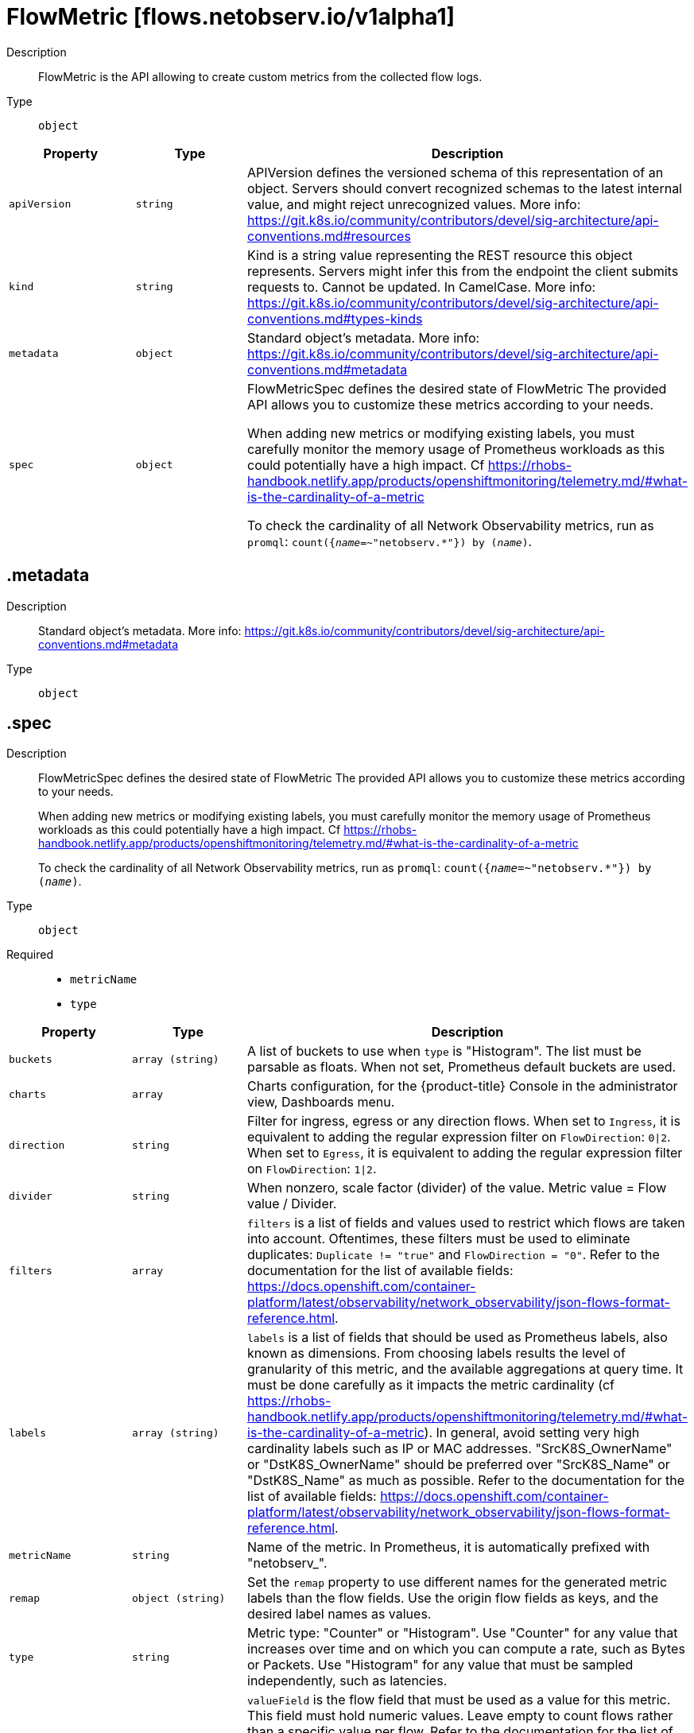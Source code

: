 // Automatically generated by 'openshift-apidocs-gen'. Do not edit.
:_mod-docs-content-type: REFERENCE
[id="flowmetric-flows-netobserv-io-v1alpha1"]
= FlowMetric [flows.netobserv.io/v1alpha1]



Description::
+
--
FlowMetric is the API allowing to create custom metrics from the collected flow logs.
--

Type::
  `object`




[cols="1,1,1",options="header"]
|===
| Property | Type | Description

| `apiVersion`
| `string`
| APIVersion defines the versioned schema of this representation of an object. Servers should convert recognized schemas to the latest internal value, and might reject unrecognized values. More info: https://git.k8s.io/community/contributors/devel/sig-architecture/api-conventions.md#resources

| `kind`
| `string`
| Kind is a string value representing the REST resource this object represents. Servers might infer this from the endpoint the client submits requests to. Cannot be updated. In CamelCase. More info: https://git.k8s.io/community/contributors/devel/sig-architecture/api-conventions.md#types-kinds

| `metadata`
| `object`
| Standard object's metadata. More info: https://git.k8s.io/community/contributors/devel/sig-architecture/api-conventions.md#metadata

| `spec`
| `object`
| FlowMetricSpec defines the desired state of FlowMetric
The provided API allows you to customize these metrics according to your needs. +

When adding new metrics or modifying existing labels, you must carefully monitor the memory
usage of Prometheus workloads as this could potentially have a high impact. Cf https://rhobs-handbook.netlify.app/products/openshiftmonitoring/telemetry.md/#what-is-the-cardinality-of-a-metric +

To check the cardinality of all Network Observability metrics, run as `promql`: `count({__name__=~"netobserv.*"}) by (__name__)`.

|===
== .metadata
Description::
+
--
Standard object's metadata. More info: https://git.k8s.io/community/contributors/devel/sig-architecture/api-conventions.md#metadata
--

Type::
  `object`




== .spec
Description::
+
--
FlowMetricSpec defines the desired state of FlowMetric
The provided API allows you to customize these metrics according to your needs. +

When adding new metrics or modifying existing labels, you must carefully monitor the memory
usage of Prometheus workloads as this could potentially have a high impact. Cf https://rhobs-handbook.netlify.app/products/openshiftmonitoring/telemetry.md/#what-is-the-cardinality-of-a-metric +

To check the cardinality of all Network Observability metrics, run as `promql`: `count({__name__=~"netobserv.*"}) by (__name__)`.
--

Type::
  `object`

Required::
  - `metricName`
  - `type`



[cols="1,1,1",options="header"]
|===
| Property | Type | Description

| `buckets`
| `array (string)`
| A list of buckets to use when `type` is "Histogram". The list must be parsable as floats. When not set, Prometheus default buckets are used.

| `charts`
| `array`
| Charts configuration, for the {product-title} Console in the administrator view, Dashboards menu.

| `direction`
| `string`
| Filter for ingress, egress or any direction flows.
When set to `Ingress`, it is equivalent to adding the regular expression filter on `FlowDirection`: `0\|2`.
When set to `Egress`, it is equivalent to adding the regular expression filter on `FlowDirection`: `1\|2`.

| `divider`
| `string`
| When nonzero, scale factor (divider) of the value. Metric value = Flow value / Divider.

| `filters`
| `array`
| `filters` is a list of fields and values used to restrict which flows are taken into account. Oftentimes, these filters must
be used to eliminate duplicates: `Duplicate != "true"` and `FlowDirection = "0"`.
Refer to the documentation for the list of available fields: https://docs.openshift.com/container-platform/latest/observability/network_observability/json-flows-format-reference.html.

| `labels`
| `array (string)`
| `labels` is a list of fields that should be used as Prometheus labels, also known as dimensions.
From choosing labels results the level of granularity of this metric, and the available aggregations at query time.
It must be done carefully as it impacts the metric cardinality (cf https://rhobs-handbook.netlify.app/products/openshiftmonitoring/telemetry.md/#what-is-the-cardinality-of-a-metric).
In general, avoid setting very high cardinality labels such as IP or MAC addresses.
"SrcK8S_OwnerName" or "DstK8S_OwnerName" should be preferred over "SrcK8S_Name" or "DstK8S_Name" as much as possible.
Refer to the documentation for the list of available fields: https://docs.openshift.com/container-platform/latest/observability/network_observability/json-flows-format-reference.html.

| `metricName`
| `string`
| Name of the metric. In Prometheus, it is automatically prefixed with "netobserv_".

| `remap`
| `object (string)`
| Set the `remap` property to use different names for the generated metric labels than the flow fields. Use the origin flow fields as keys, and the desired label names as values.

| `type`
| `string`
| Metric type: "Counter" or "Histogram".
Use "Counter" for any value that increases over time and on which you can compute a rate, such as Bytes or Packets.
Use "Histogram" for any value that must be sampled independently, such as latencies.

| `valueField`
| `string`
| `valueField` is the flow field that must be used as a value for this metric. This field must hold numeric values.
Leave empty to count flows rather than a specific value per flow.
Refer to the documentation for the list of available fields: https://docs.openshift.com/container-platform/latest/observability/network_observability/json-flows-format-reference.html.

|===
== .spec.charts
Description::
+
--
Charts configuration, for the {product-title} Console in the administrator view, Dashboards menu.
--

Type::
  `array`




== .spec.charts[]
Description::
+
--
Configures charts / dashboard generation associated to a metric
--

Type::
  `object`

Required::
  - `dashboardName`
  - `queries`
  - `title`
  - `type`



[cols="1,1,1",options="header"]
|===
| Property | Type | Description

| `dashboardName`
| `string`
| Name of the containing dashboard. If this name does not refer to an existing dashboard, a new dashboard is created.

| `queries`
| `array`
| List of queries to be displayed on this chart. If `type` is `SingleStat` and multiple queries are provided,
this chart is automatically expanded in several panels (one per query).

| `sectionName`
| `string`
| Name of the containing dashboard section. If this name does not refer to an existing section, a new section is created.
If `sectionName` is omitted or empty, the chart is placed in the global top section.

| `title`
| `string`
| Title of the chart.

| `type`
| `string`
| Type of the chart.

| `unit`
| `string`
| Unit of this chart. Only a few units are currently supported. Leave empty to use generic number.

|===
== .spec.charts[].queries
Description::
+
--
List of queries to be displayed on this chart. If `type` is `SingleStat` and multiple queries are provided,
this chart is automatically expanded in several panels (one per query).
--

Type::
  `array`




== .spec.charts[].queries[]
Description::
+
--
Configures PromQL queries
--

Type::
  `object`

Required::
  - `legend`
  - `promQL`
  - `top`



[cols="1,1,1",options="header"]
|===
| Property | Type | Description

| `legend`
| `string`
| The query legend that applies to each timeseries represented in this chart. When multiple timeseries are displayed, you should set a legend
that distinguishes each of them. It can be done with the following format: `{{ Label }}`. For example, if the `promQL` groups timeseries per
label such as: `sum(rate($METRIC[2m])) by (Label1, Label2)`, you might write as the legend: `Label1={{ Label1 }}, Label2={{ Label2 }}`.

| `promQL`
| `string`
| The `promQL` query to be run against Prometheus. If the chart `type` is `SingleStat`, this query should only return
a single timeseries. For other types, a top 7 is displayed.
You can use `$METRIC` to refer to the metric defined in this resource. For example: `sum(rate($METRIC[2m]))`.
To learn more about `promQL`, refer to the Prometheus documentation: https://prometheus.io/docs/prometheus/latest/querying/basics/

| `top`
| `integer`
| Top N series to display per timestamp. Does not apply to `SingleStat` chart type.

|===
== .spec.filters
Description::
+
--
`filters` is a list of fields and values used to restrict which flows are taken into account. Oftentimes, these filters must
be used to eliminate duplicates: `Duplicate != "true"` and `FlowDirection = "0"`.
Refer to the documentation for the list of available fields: https://docs.openshift.com/container-platform/latest/observability/network_observability/json-flows-format-reference.html.
--

Type::
  `array`




== .spec.filters[]
Description::
+
--

--

Type::
  `object`

Required::
  - `field`
  - `matchType`



[cols="1,1,1",options="header"]
|===
| Property | Type | Description

| `field`
| `string`
| Name of the field to filter on

| `matchType`
| `string`
| Type of matching to apply

| `value`
| `string`
| Value to filter on. When `matchType` is `Equal` or `NotEqual`, you can use field injection with `$(SomeField)` to refer to any other field of the flow.

|===

